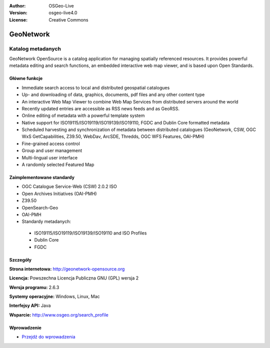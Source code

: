 :Author: OSGeo-Live
:Version: osgeo-live4.0
:License: Creative Commons

.. _geonetwork-overview:

.. image:: ../../images/project_logos/logo-GeoNetwork.png
  :scale: 100 %
  :alt: project logo
  :align: right
  :target: http://geonetwork-opensource.org/

.. image:: ../../images/logos/OSGeo_project.png
  :scale: 100
  :alt: OSGeo Project
  :align: right
  :target: http://www.osgeo.org

GeoNetwork
==========

Katalog metadanych
~~~~~~~~~~~~~~~~

GeoNetwork OpenSource is a catalog application for managing spatially referenced resources. It provides powerful metadata editing and search functions, an embedded interactive web map viewer, and is based upon Open Standards.

.. image:: ../../images/screenshots/1024x768/geonetwork-overview.png
  :scale: 50 %
  :alt: project logo
  :align: right

Główne funkcje
-------------
*  Immediate search access to local and distributed geospatial catalogues
* Up- and downloading of data, graphics, documents, pdf files and any other content type
* An interactive Web Map Viewer to combine Web Map Services from distributed servers around the world
* Recently updated entries are accessible as RSS news feeds and as GeoRSS.
* Online editing of metadata with a powerful template system
* Native support for ISO19115/ISO19119/ISO19139/ISO19110, FGDC and Dublin Core formatted metadata
* Scheduled harvesting and synchronization of metadata between distributed catalogues (GeoNetwork, CSW, OGC WxS GetCapabilities, Z39.50, WebDav, ArcSDE, Thredds, OGC WFS Features, OAI-PMH)
* Fine-grained access control
* Group and user management
* Multi-lingual user interface
* A randomly selected Featured Map

Zaimplementowane standardy
---------------------

* OGC Catalogue Service-Web (CSW) 2.0.2 ISO
* Open Archives Initiatives (OAI-PMH)
* Z39.50 
* OpenSearch-Geo
* OAI-PMH

* Standardy metadanych:

 * ISO19115/ISO19119/ISO19139/ISO19110 and ISO Profiles
 * Dublin Core
 * FGDC

Szczegóły
-------

**Strona internetowa:** http://geonetwork-opensource.org

**Licencja:** Powszechna Licencja Publiczna GNU (GPL) wersja 2

**Wersja programu:** 2.6.3

**Systemy operacyjne:** Windows, Linux, Mac

**Interfejsy API:** Java

**Wsparcie:** http://www.osgeo.org/search_profile


Wprowadzenie
----------

* `Przejdź do wprowadzenia <../quickstart/geonetwork_quickstart.html>`_

